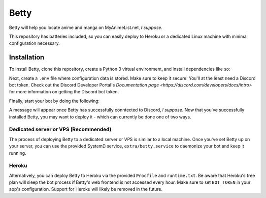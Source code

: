 Betty
=====

.. image: https://github.com/Circlepuller/betty/workflows/build/badge.svg
   :alt Build status

Betty will help you locate anime and manga on MyAnimeList.net, *I suppose*.

This repository has batteries included, so you can easily deploy to Heroku or a dedicated Linux machine with minimal
configuration necessary.

Installation
------------

To install Betty, clone this repository, create a Python 3 virtual environment, and install dependencies like so:

.. code: sh

    git clone git@github.com:Circlepuller/betty.git
    cd betty
    python3 -m venv bot-env
    source bot-env/bin/activate
    pip install -r requirements.txt

Next, create a ``.env`` file where configuration data is stored. Make sure to keep it secure! You'll at the least need
a Discord bot token. Check out the Discord Developer Portal's
`Documentation page <https://discord.com/developers/docs/intro>` for more information on getting the Discord bot token.

.. code: sh

    BOT_TOKEN=discord-bot-token

Finally, start your bot by doing the following:

.. code: sh

    python betty.py

A message will appear once Betty has successfully conntected to Discord, *I suppose*. Now that you've successfully
installed Betty, you may want to deploy it - which can currently be done one of two ways.

Dedicated server or VPS (Recommended)
~~~~~~~~~~~~~~~~~~~~~~~~~~~~~~~~~~~~~

The process of deploying Betty to a dedicated server or VPS is similar to a local machine. Once you've set Betty
up on your server, you can use the provided SystemD service, ``extra/betty.service`` to daemonize your bot and keep it
running.

Heroku
~~~~~~

Alternatively, you can deploy Betty to Heroku via the provided ``Procfile`` and ``runtime.txt``. Be aware that Heroku's
free plan will sleep the bot process if Betty's web frontend is not accessed every hour. Make sure to set ``BOT_TOKEN``
in your app's configuration. Support for Heroku will likely be removed in the future.